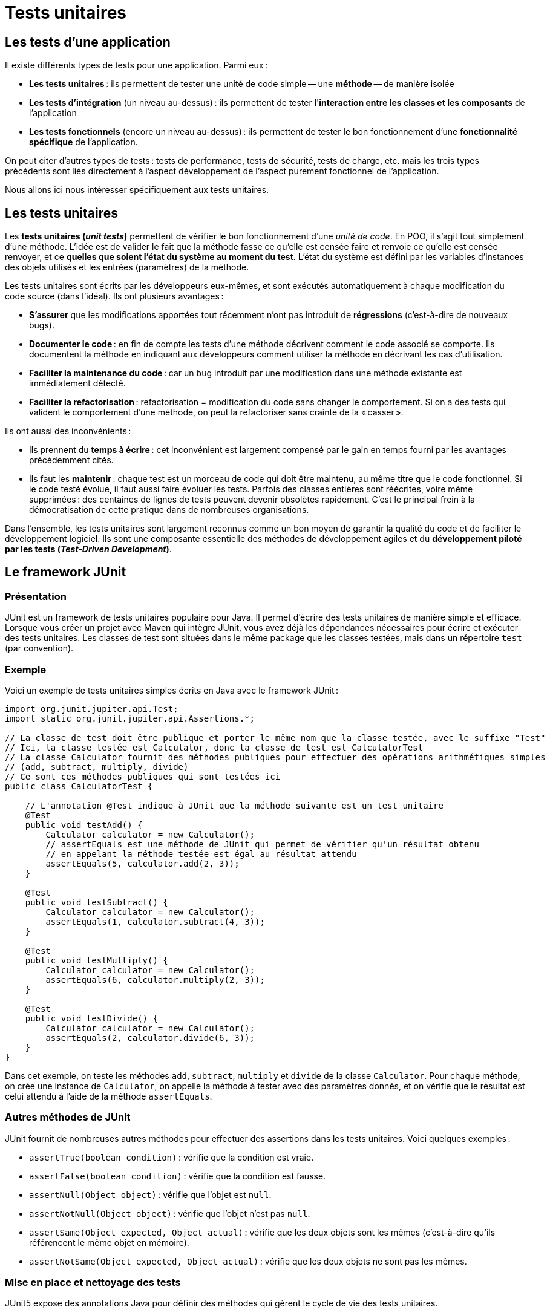 = Tests unitaires

:last-update-label!:

== Les tests d'une application

Il existe différents types de tests pour une application. Parmi eux :

* *Les tests unitaires* : ils permettent de tester une unité de code simple -- une *méthode* -- de manière isolée
* *Les tests d'intégration* (un niveau au-dessus) : ils permettent de tester l'*interaction entre les classes et les composants* de l'application
* *Les tests fonctionnels* (encore un niveau au-dessus) : ils permettent de tester le bon fonctionnement d'une *fonctionnalité spécifique* de l'application.

On peut citer d'autres types de tests : tests de performance, tests de sécurité, tests de charge, etc. mais les trois types précédents sont liés directement à l'aspect développement de l'aspect purement fonctionnel de l'application.

Nous allons ici nous intéresser spécifiquement aux tests unitaires.

== Les tests unitaires

Les *tests unitaires (_unit tests_)* permettent de vérifier le bon fonctionnement d'une _unité de code_. En POO, il s'agit tout simplement d'une méthode. L'idée est de valider le fait que la méthode fasse ce qu'elle est censée faire et renvoie ce qu'elle est censée renvoyer, et ce *quelles que soient l'état du système au moment du test*. L'état du système est défini par les variables d'instances des objets utilisés et les entrées (paramètres) de la méthode.

Les tests unitaires sont écrits par les développeurs eux-mêmes, et sont exécutés automatiquement à chaque modification du code source (dans l'idéal). Ils ont plusieurs avantages :

* *S'assurer* que les modifications apportées tout récemment n'ont pas introduit de *régressions* (c'est-à-dire de nouveaux bugs).
* *Documenter le code* : en fin de compte les tests d'une méthode décrivent comment le code associé se comporte. Ils documentent la méthode en indiquant aux développeurs comment utiliser la méthode en décrivant les cas d'utilisation.
* *Faciliter la maintenance du code* : car un bug introduit par une modification dans une méthode existante est immédiatement détecté.
* *Faciliter la refactorisation* : refactorisation = modification du code sans changer le comportement. Si on a des tests qui valident le comportement d'une méthode, on peut la refactoriser sans crainte de la « casser ».

Ils ont aussi des inconvénients :

* Ils prennent du *temps à écrire* : cet inconvénient est largement compensé par le gain en temps fourni par les avantages précédemment cités.
* Ils faut les *maintenir* : chaque test est un morceau de code qui doit être maintenu, au même titre que le code fonctionnel. Si le code testé évolue, il faut aussi faire évoluer les tests. Parfois des classes entières sont réécrites, voire même supprimées : des centaines de lignes de tests peuvent devenir obsolètes rapidement. C'est le principal frein à la démocratisation de cette pratique dans de nombreuses organisations.

Dans l'ensemble, les tests unitaires sont largement reconnus comme un bon moyen de garantir la qualité du code et de faciliter le développement logiciel. Ils sont une composante essentielle des méthodes de développement agiles et du *développement piloté par les tests (_Test-Driven Development_)*.

== Le framework JUnit

=== Présentation

JUnit est un framework de tests unitaires populaire pour Java. Il permet d'écrire des tests unitaires de manière simple et efficace. Lorsque vous créer un projet avec Maven qui intègre JUnit, vous avez déjà les dépendances nécessaires pour écrire et exécuter des tests unitaires. Les classes de test sont situées dans le même package que les classes testées, mais dans un répertoire `test` (par convention).

=== Exemple

Voici un exemple de tests unitaires simples écrits en Java avec le framework JUnit :

[source,java]
----
import org.junit.jupiter.api.Test;
import static org.junit.jupiter.api.Assertions.*;

// La classe de test doit être publique et porter le même nom que la classe testée, avec le suffixe "Test"
// Ici, la classe testée est Calculator, donc la classe de test est CalculatorTest
// La classe Calculator fournit des méthodes publiques pour effectuer des opérations arithmétiques simples
// (add, subtract, multiply, divide)
// Ce sont ces méthodes publiques qui sont testées ici
public class CalculatorTest {

    // L'annotation @Test indique à JUnit que la méthode suivante est un test unitaire
    @Test
    public void testAdd() {
        Calculator calculator = new Calculator();
        // assertEquals est une méthode de JUnit qui permet de vérifier qu'un résultat obtenu
        // en appelant la méthode testée est égal au résultat attendu
        assertEquals(5, calculator.add(2, 3));
    }

    @Test
    public void testSubtract() {
        Calculator calculator = new Calculator();
        assertEquals(1, calculator.subtract(4, 3));
    }

    @Test
    public void testMultiply() {
        Calculator calculator = new Calculator();
        assertEquals(6, calculator.multiply(2, 3));
    }

    @Test
    public void testDivide() {
        Calculator calculator = new Calculator();
        assertEquals(2, calculator.divide(6, 3));
    }
}
----

Dans cet exemple, on teste les méthodes `add`, `subtract`, `multiply` et `divide` de la classe `Calculator`. Pour chaque méthode, on crée une instance de `Calculator`, on appelle la méthode à tester avec des paramètres donnés, et on vérifie que le résultat est celui attendu à l'aide de la méthode `assertEquals`.

=== Autres méthodes de JUnit

JUnit fournit de nombreuses autres méthodes pour effectuer des assertions dans les tests unitaires. Voici quelques exemples :

* `assertTrue(boolean condition)` : vérifie que la condition est vraie.
* `assertFalse(boolean condition)` : vérifie que la condition est fausse.
* `assertNull(Object object)` : vérifie que l'objet est `null`.
* `assertNotNull(Object object)` : vérifie que l'objet n'est pas `null`.
* `assertSame(Object expected, Object actual)` : vérifie que les deux objets sont les mêmes (c'est-à-dire qu'ils référencent le même objet en mémoire).
* `assertNotSame(Object expected, Object actual)` : vérifie que les deux objets ne sont pas les mêmes.

=== Mise en place et nettoyage des tests

JUnit5 expose des annotations Java pour définir des méthodes qui gèrent le cycle de vie des tests unitaires.

Les annotations `@BeforeAll` et `@AfterAll` permettent de définir des méthodes qui -- comme leur nom l'indique -- seront exécutées une seule fois dans tout le cycle d'exécution des tests. On les utilise pour mettre en place un environnement de test commun à plusieurs tests (`@BeforeAll`) et pour nettoyer cet environnement après tous les tests (`@AfterAll`). Ces méthodes doivent donc être déclarées statiques.

Les annotations `@BeforeEach` et `@AfterEach` sont pour les méthodes qui doivent être invoquées pour chaque instance de test. Elles permettent de mettre en place un environnement de test spécifique à chaque test (`@BeforeEach`) et de le nettoyer après chaque test (`@AfterEach`). Ces méthodes ne doivent pas être statiques.

Voici une illustration de l'utilisation de ces méthodes :

[source,java]
----
import org.junit.jupiter.api.BeforeAll;
import org.junit.jupiter.api.AfterAll;
import org.junit.jupiter.api.BeforeEach;
import org.junit.jupiter.api.AfterEach;
import org.junit.jupiter.api.Test;
import org.junit.jupiter.api.Assertions;

public class CalculatorTest {

  private Calculator calculator;

	@BeforeAll
	static void setup(){
		System.out.println("@BeforeAll exécutée");
	}

	@BeforeEach
	void setupThis(){
    calculator = new Calculator();
		System.out.println("@BeforeEach exécutée");
	}

	@Test
    void testAdd()
	{
	  System.out.println("======TEST ADD=======");
	  Assertions.assertEquals(5, calculator.add(2, 3));
    }

    @Test
    void testSubstract()
   {
		System.out.println("======TEST SUBSTRACT=======");
		Assertions.assertEquals(2, calculator.substract(6, 4));
    }

	@AfterEach
	void tearThis(){
		System.out.println("@AfterEach exécutée");
	}

	@AfterAll
	static void tear(){
		System.out.println("@AfterAll exécutée");
	}
}
----

L'exécution des tests produit la sortie suivante qui montre l'ordre d'exécution :

[source]
----
@BeforeAll exécutée

@BeforeEach exécutée
======TEST SUBSTRACT=======
@AfterEach exécutée

@BeforeEach exécutée
======TEST ADD=======
@AfterEach exécutée

@AfterAll exécutée
----

Notez que la méthode `setupThis` est exécutée avant chaque test et réinitialise à chaque fois une nouvelle instance de `Calculator`. Cela permet de s'assurer que chaque test part d'un environnement propre et isolé, et que les _effets de bord_ d'un test ne se répercutent pas sur les tests suivants.

=== Exécution des tests sous VS Code

Sous VS Code, pour exécuter les tests unitaires, il suffit de cliquer sur le bouton `Run Test` qui apparaît à côté de chaque test dans le _panel_ `Test`. Cela exécute le test et affiche le résultat dans la fenêtre de sortie. On a du vert pour les tests qui passent et du rouge pour les tests qui échouent.

== Méthode AAA : Arrange, Act, Assert

La méthode AAA est une méthode de structuration des tests unitaires qui permet de les rendre plus lisibles et plus faciles à comprendre. Elle consiste à diviser le test en trois parties :

- **Arrange** : on prépare les données nécessaires pour le test (création d'objets, initialisation de variables, etc.).
- **Act** : on exécute la méthode à tester avec les données préparées.
- **Assert** : on vérifie que le résultat obtenu est celui attendu.

Voici la réécriture d'un test précédent qui suit la méthode AAA :

[source,java]
----
import org.junit.jupiter.api.Test;
import static org.junit.jupiter.api.Assertions.*;

public class CalculatorTest {

    @Test
    public void testAdd() {
        // Arrange (Arranger)
        Calculator calculator = new Calculator();

        // Act (Agir)
        int result = calculator.add(2, 3);

        // Assert (vérifier)
        assertEquals(5, result);
    }
}
----

On divise clairement les trois parties du test en utilisant des commentaires pour indiquer où commence et où se termine chaque partie. Cela permet de structurer le test et de l'écrire plus facilement.

Dans la partie **Arrange**, on met en place les objets et les données nécessaires pour le test. Dans la partie **Act**, on exécute la *méthode sous test (_Unit under Test_)* avec les données préparées. Dans la partie **Assert**, on vérifie que le résultat obtenu suite à l'appel de la méthode sous test est celui attendu.

Pour tester les différents comportements d'une méthode (cas nominal, cas limite, cas d'erreur, etc.), on peut écrire plusieurs tests unitaires pour cette méthode, chacun testant un aspect particulier du comportement de la méthode en fonction des paramètres et de l'état du système.

== TP API de gestion de parking privé (Java)

Vous devez écrire une application de gestion d'un parking privé. On ne s'occupera ici que de l'API métier. On a retenu les contraintes et besoins suivants avec le client pour la première itération du projet :

* L'application doit garder trace des immatriculations de l'ensemble des véhicules autorisés à stationner sur le parking privé.
* Il faut aussi savoir, à tout moment, quelles sont les immatriculations des véhicules actuellement sur le parking.
* Il n'y pas de limite au nombre de véhicules autorisés à stationner sur le parking.
* Cependant, il y a bien entendu une capacité maximale pour le parking, qui est donnée.
* Au lancement, la liste des immatriculations autorisées doit être vide.
* La liste des véhicules actuellement sur le parking aussi.
* On doit pouvoir ajouter l'immatriculation d'un véhicule à la liste des immatriculations autorisées (doublons interdits).
* On doit pouvoir enregistrer l'entrée d'un véhicule, identifié par son immatriculation, sur le parking.
* On doit pouvoir enregistrer la sortie d'un véhicule (toujours identifié par son immatriculation).
* On doit pouvoir savoir si un véhicule donné est sur le parking ou pas.
* On doit pouvoir savoir si le parking est plein ou pas.
* On doit pouvoir connaître le nombre de véhicules actuellement sur le parking.
* On doit pouvoir afficher la liste des véhicules actuellement sur le parking.
* On doit pouvoir afficher la liste des véhicules autorisés.
* On doit pouvoir afficher le taux de remplissage actuel du parking.

L'ensemble des opérations se fera en mémoire (pas de persistance en BDD).

On testera cette API de manière systématique et automatisée à l'aide du framework de test JUnit5.

Dans un second temps, on passera en mode TDD (*Test-Driven Development* : développement piloté par les tests). En TDD, on écrit les tests *avant* d'implémenter quoi que ce soit de fonctionnel : on n'écrit aucun nouveau code tant qu'un test ne met pas en évidence sa nécessité.
